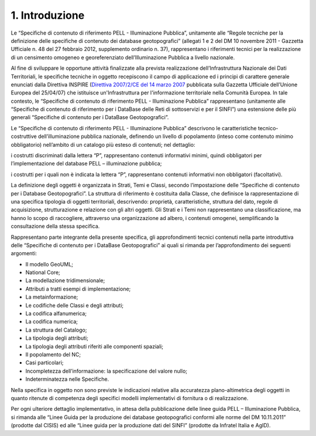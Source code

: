 1. Introduzione
===============

Le “Specifiche di contenuto di riferimento PELL - Illuminazione Pubblica”, unitamente alle “Regole tecniche per la definizione delle specifiche di contenuto dei database geotopografici” (allegati 1 e 2 del DM 10 novembre 2011 - Gazzetta Ufficiale n. 48 del 27 febbraio 2012, supplemento ordinario n. 37), rappresentano i riferimenti tecnici per la realizzazione di un censimento omogeneo e georeferenziato dell’Illuminazione Pubblica a livello nazionale.

Al fine di sviluppare le opportune attività finalizzate alla prevista realizzazione dell’Infrastruttura Nazionale dei Dati Territoriali, le specifiche tecniche in oggetto recepiscono il campo di applicazione ed i principi di carattere generale enunciati dalla Direttiva INSPIRE (`Direttiva 2007/2/CE del 14 marzo 2007 <http://www.normattiva.it/uri-res/N2Ls?urn:nir:comunita.europee:direttiva:2007-03-14;2007-2-ce>`__ pubblicata sulla Gazzetta Ufficiale dell’Unione Europea del 25/04/07) che istituisce un'Infrastruttura per l'informazione territoriale nella Comunità Europea. In tale contesto, le “Specifiche di contenuto di riferimento PELL - Illuminazione Pubblica” rappresentano (unitamente alle “Specifiche di contenuto di riferimento per i DataBase delle Reti di sottoservizi e per il SINFI”) una estensione delle più generali “Specifiche di contenuto per i DataBase Geotopografici”.

Le “Specifiche di contenuto di riferimento PELL - Illuminazione Pubblica” descrivono le caratteristiche tecnico-costruttive dell’illuminazione pubblica nazionale, definendo un livello di popolamento (inteso come contenuto minimo obbligatorio) nell’ambito di un catalogo più esteso di contenuti; nel dettaglio:

i costrutti discriminati dalla lettera “P”, rappresentano contenuti informativi minimi, quindi obbligatori per l’implementazione del database PELL – illuminazione pubblica;

i costrutti per i quali non è indicata la lettera “P”, rappresentano contenuti informativi non obbligatori (facoltativi).

La definizione degli oggetti è organizzata in Strati, Temi e Classi, secondo l’impostazione delle “Specifiche di contenuto per i Database Geotopografici”. La struttura di riferimento è costituita dalla Classe, che definisce la rappresentazione di una specifica tipologia di oggetti territoriali, descrivendo: proprietà, caratteristiche, struttura del dato, regole di acquisizione, strutturazione e relazione con gli altri oggetti. Gli Strati e i Temi non rappresentano una classificazione, ma hanno lo scopo di raccogliere, attraverso una organizzazione ad albero, i contenuti omogenei, semplificando la consultazione della stessa specifica.

Rappresentano parte integrante della presente specifica, gli approfondimenti tecnici contenuti nella parte introduttiva delle “Specifiche di contenuto per i DataBase Geotopografici” ai quali si rimanda per l’approfondimento dei seguenti argomenti:

-  Il modello GeoUML;

-  National Core;

-  La modellazione tridimensionale;

-  Attributi a tratti esempi di implementazione;

-  La metainformazione;

-  Le codifiche delle Classi e degli attributi;

-  La codifica alfanumerica;

-  La codifica numerica;

-  La struttura del Catalogo;

-  La tipologia degli attributi;

-  La tipologia degli attributi riferiti alle componenti spaziali;

-  Il popolamento del NC;

-  Casi particolari;

-  Incompletezza dell’informazione: la specificazione del valore nullo;

-  Indeterminatezza nelle Specifiche.

Nella specifica in oggetto non sono previste le indicazioni relative alla accuratezza plano-altimetrica degli oggetti in quanto ritenute di competenza degli specifici modelli implementativi di fornitura o di realizzazione.

Per ogni ulteriore dettaglio implementativo, in attesa della pubblicazione delle linee guida PELL – Illuminazione Pubblica, si rimanda alle “Linee Guida per la produzione dei database geotopografici conformi alle norme del DM 10.11.2011” (prodotte dal CISIS) ed alle “Linee guida per la produzione dati del SINFI” (prodotte da Infratel Italia e AgID).

